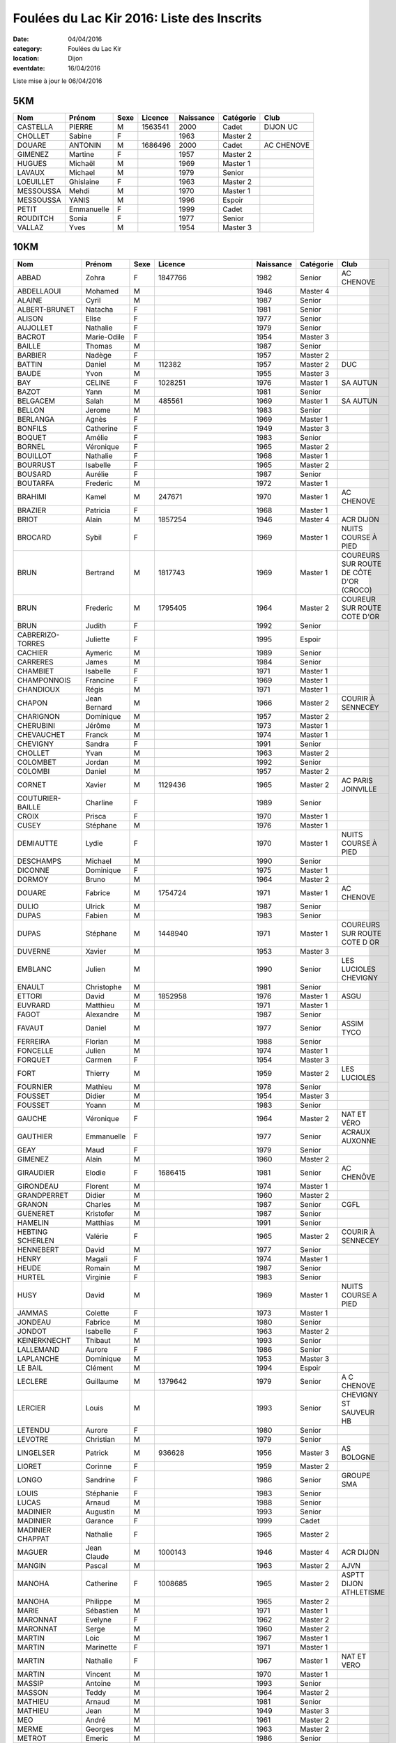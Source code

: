 Foulées du Lac Kir 2016: Liste des Inscrits
===========================================

:date: 04/04/2016
:category: Foulées du Lac Kir
:location: Dijon
:eventdate: 16/04/2016

Liste mise à jour le 06/04/2016

5KM
---

+-----------+------------+------+---------+-----------+-----------+------------+
| Nom       + Prénom     + Sexe + Licence + Naissance + Catégorie + Club       |
+===========+============+======+=========+===========+===========+============+
| CASTELLA  + PIERRE     + M    + 1563541 + 2000      + Cadet     + DIJON UC   |
+-----------+------------+------+---------+-----------+-----------+------------+
| CHOLLET   + Sabine     + F    +         + 1963      + Master 2  +            |
+-----------+------------+------+---------+-----------+-----------+------------+
| DOUARE    + ANTONIN    + M    + 1686496 + 2000      + Cadet     + AC CHENOVE |
+-----------+------------+------+---------+-----------+-----------+------------+
| GIMENEZ   + Martine    + F    +         + 1957      + Master 2  +            |
+-----------+------------+------+---------+-----------+-----------+------------+
| HUGUES    + Michaël    + M    +         + 1969      + Master 1  +            |
+-----------+------------+------+---------+-----------+-----------+------------+
| LAVAUX    + Michael    + M    +         + 1979      + Senior    +            |
+-----------+------------+------+---------+-----------+-----------+------------+
| LOEUILLET + Ghislaine  + F    +         + 1963      + Master 2  +            |
+-----------+------------+------+---------+-----------+-----------+------------+
| MESSOUSSA + Mehdi      + M    +         + 1970      + Master 1  +            |
+-----------+------------+------+---------+-----------+-----------+------------+
| MESSOUSSA + YANIS      + M    +         + 1996      + Espoir    +            |
+-----------+------------+------+---------+-----------+-----------+------------+
| PETIT     + Emmanuelle + F    +         + 1999      + Cadet     +            |
+-----------+------------+------+---------+-----------+-----------+------------+
| ROUDITCH  + Sonia      + F    +         + 1977      + Senior    +            |
+-----------+------------+------+---------+-----------+-----------+------------+
| VALLAZ    + Yves       + M    +         + 1954      + Master 3  +            |
+-----------+------------+------+---------+-----------+-----------+------------+



10KM
----

+-------------------+--------------+------+----------------------+-----------+-----------+-----------------------------------------+
| Nom               + Prénom       + Sexe + Licence              + Naissance + Catégorie + Club                                    |
+===================+==============+======+======================+===========+===========+=========================================+
| ABBAD             + Zohra        + F    + 1847766              + 1982      + Senior    + AC CHENOVE                              |
+-------------------+--------------+------+----------------------+-----------+-----------+-----------------------------------------+
| ABDELLAOUI        + Mohamed      + M    +                      + 1946      + Master 4  +                                         |
+-------------------+--------------+------+----------------------+-----------+-----------+-----------------------------------------+
| ALAINE            + Cyril        + M    +                      + 1987      + Senior    +                                         |
+-------------------+--------------+------+----------------------+-----------+-----------+-----------------------------------------+
| ALBERT-BRUNET     + Natacha      + F    +                      + 1981      + Senior    +                                         |
+-------------------+--------------+------+----------------------+-----------+-----------+-----------------------------------------+
| ALISON            + Elise        + F    +                      + 1977      + Senior    +                                         |
+-------------------+--------------+------+----------------------+-----------+-----------+-----------------------------------------+
| AUJOLLET          + Nathalie     + F    +                      + 1979      + Senior    +                                         |
+-------------------+--------------+------+----------------------+-----------+-----------+-----------------------------------------+
| BACROT            + Marie-Odile  + F    +                      + 1954      + Master 3  +                                         |
+-------------------+--------------+------+----------------------+-----------+-----------+-----------------------------------------+
| BAILLE            + Thomas       + M    +                      + 1987      + Senior    +                                         |
+-------------------+--------------+------+----------------------+-----------+-----------+-----------------------------------------+
| BARBIER           + Nadège       + F    +                      + 1957      + Master 2  +                                         |
+-------------------+--------------+------+----------------------+-----------+-----------+-----------------------------------------+
| BATTIN            + Daniel       + M    + 112382               + 1957      + Master 2  + DUC                                     |
+-------------------+--------------+------+----------------------+-----------+-----------+-----------------------------------------+
| BAUDE             + Yvon         + M    +                      + 1955      + Master 3  +                                         |
+-------------------+--------------+------+----------------------+-----------+-----------+-----------------------------------------+
| BAY               + CELINE       + F    + 1028251              + 1976      + Master 1  + SA AUTUN                                |
+-------------------+--------------+------+----------------------+-----------+-----------+-----------------------------------------+
| BAZOT             + Yann         + M    +                      + 1981      + Senior    +                                         |
+-------------------+--------------+------+----------------------+-----------+-----------+-----------------------------------------+
| BELGACEM          + Salah        + M    + 485561               + 1969      + Master 1  + SA AUTUN                                |
+-------------------+--------------+------+----------------------+-----------+-----------+-----------------------------------------+
| BELLON            + Jerome       + M    +                      + 1983      + Senior    +                                         |
+-------------------+--------------+------+----------------------+-----------+-----------+-----------------------------------------+
| BERLANGA          + Agnès        + F    +                      + 1969      + Master 1  +                                         |
+-------------------+--------------+------+----------------------+-----------+-----------+-----------------------------------------+
| BONFILS           + Catherine    + F    +                      + 1949      + Master 3  +                                         |
+-------------------+--------------+------+----------------------+-----------+-----------+-----------------------------------------+
| BOQUET            + Amélie       + F    +                      + 1983      + Senior    +                                         |
+-------------------+--------------+------+----------------------+-----------+-----------+-----------------------------------------+
| BORNEL            + Véronique    + F    +                      + 1965      + Master 2  +                                         |
+-------------------+--------------+------+----------------------+-----------+-----------+-----------------------------------------+
| BOUILLOT          + Nathalie     + F    +                      + 1968      + Master 1  +                                         |
+-------------------+--------------+------+----------------------+-----------+-----------+-----------------------------------------+
| BOURRUST          + Isabelle     + F    +                      + 1965      + Master 2  +                                         |
+-------------------+--------------+------+----------------------+-----------+-----------+-----------------------------------------+
| BOUSARD           + Aurélie      + F    +                      + 1987      + Senior    +                                         |
+-------------------+--------------+------+----------------------+-----------+-----------+-----------------------------------------+
| BOUTARFA          + Frederic     + M    +                      + 1972      + Master 1  +                                         |
+-------------------+--------------+------+----------------------+-----------+-----------+-----------------------------------------+
| BRAHIMI           + Kamel        + M    + 247671               + 1970      + Master 1  + AC CHENOVE                              |
+-------------------+--------------+------+----------------------+-----------+-----------+-----------------------------------------+
| BRAZIER           + Patricia     + F    +                      + 1968      + Master 1  +                                         |
+-------------------+--------------+------+----------------------+-----------+-----------+-----------------------------------------+
| BRIOT             + Alain        + M    + 1857254              + 1946      + Master 4  + ACR DIJON                               |
+-------------------+--------------+------+----------------------+-----------+-----------+-----------------------------------------+
| BROCARD           + Sybil        + F    +                      + 1969      + Master 1  + NUITS COURSE À PIED                     |
+-------------------+--------------+------+----------------------+-----------+-----------+-----------------------------------------+
| BRUN              + Bertrand     + M    + 1817743              + 1969      + Master 1  + COUREURS SUR ROUTE DE CÔTE D'OR (CROCO) |
+-------------------+--------------+------+----------------------+-----------+-----------+-----------------------------------------+
| BRUN              + Frederic     + M    + 1795405              + 1964      + Master 2  + COUREUR SUR ROUTE COTE D'OR             |
+-------------------+--------------+------+----------------------+-----------+-----------+-----------------------------------------+
| BRUN              + Judith       + F    +                      + 1992      + Senior    +                                         |
+-------------------+--------------+------+----------------------+-----------+-----------+-----------------------------------------+
| CABRERIZO-TORRES  + Juliette     + F    +                      + 1995      + Espoir    +                                         |
+-------------------+--------------+------+----------------------+-----------+-----------+-----------------------------------------+
| CACHIER           + Aymeric      + M    +                      + 1989      + Senior    +                                         |
+-------------------+--------------+------+----------------------+-----------+-----------+-----------------------------------------+
| CARRERES          + James        + M    +                      + 1984      + Senior    +                                         |
+-------------------+--------------+------+----------------------+-----------+-----------+-----------------------------------------+
| CHAMBIET          + Isabelle     + F    +                      + 1971      + Master 1  +                                         |
+-------------------+--------------+------+----------------------+-----------+-----------+-----------------------------------------+
| CHAMPONNOIS       + Francine     + F    +                      + 1969      + Master 1  +                                         |
+-------------------+--------------+------+----------------------+-----------+-----------+-----------------------------------------+
| CHANDIOUX         + Régis        + M    +                      + 1971      + Master 1  +                                         |
+-------------------+--------------+------+----------------------+-----------+-----------+-----------------------------------------+
| CHAPON            + Jean Bernard + M    +                      + 1966      + Master 2  + COURIR À SENNECEY                       |
+-------------------+--------------+------+----------------------+-----------+-----------+-----------------------------------------+
| CHARIGNON         + Dominique    + M    +                      + 1957      + Master 2  +                                         |
+-------------------+--------------+------+----------------------+-----------+-----------+-----------------------------------------+
| CHERUBINI         + Jérôme       + M    +                      + 1973      + Master 1  +                                         |
+-------------------+--------------+------+----------------------+-----------+-----------+-----------------------------------------+
| CHEVAUCHET        + Franck       + M    +                      + 1974      + Master 1  +                                         |
+-------------------+--------------+------+----------------------+-----------+-----------+-----------------------------------------+
| CHEVIGNY          + Sandra       + F    +                      + 1991      + Senior    +                                         |
+-------------------+--------------+------+----------------------+-----------+-----------+-----------------------------------------+
| CHOLLET           + Yvan         + M    +                      + 1963      + Master 2  +                                         |
+-------------------+--------------+------+----------------------+-----------+-----------+-----------------------------------------+
| COLOMBET          + Jordan       + M    +                      + 1992      + Senior    +                                         |
+-------------------+--------------+------+----------------------+-----------+-----------+-----------------------------------------+
| COLOMBI           + Daniel       + M    +                      + 1957      + Master 2  +                                         |
+-------------------+--------------+------+----------------------+-----------+-----------+-----------------------------------------+
| CORNET            + Xavier       + M    + 1129436              + 1965      + Master 2  + AC PARIS JOINVILLE                      |
+-------------------+--------------+------+----------------------+-----------+-----------+-----------------------------------------+
| COUTURIER-BAILLE  + Charline     + F    +                      + 1989      + Senior    +                                         |
+-------------------+--------------+------+----------------------+-----------+-----------+-----------------------------------------+
| CROIX             + Prisca       + F    +                      + 1970      + Master 1  +                                         |
+-------------------+--------------+------+----------------------+-----------+-----------+-----------------------------------------+
| CUSEY             + Stéphane     + M    +                      + 1976      + Master 1  +                                         |
+-------------------+--------------+------+----------------------+-----------+-----------+-----------------------------------------+
| DEMIAUTTE         + Lydie        + F    +                      + 1970      + Master 1  + NUITS COURSE À PIED                     |
+-------------------+--------------+------+----------------------+-----------+-----------+-----------------------------------------+
| DESCHAMPS         + Michael      + M    +                      + 1990      + Senior    +                                         |
+-------------------+--------------+------+----------------------+-----------+-----------+-----------------------------------------+
| DICONNE           + Dominique    + F    +                      + 1975      + Master 1  +                                         |
+-------------------+--------------+------+----------------------+-----------+-----------+-----------------------------------------+
| DORMOY            + Bruno        + M    +                      + 1964      + Master 2  +                                         |
+-------------------+--------------+------+----------------------+-----------+-----------+-----------------------------------------+
| DOUARE            + Fabrice      + M    + 1754724              + 1971      + Master 1  + AC CHENOVE                              |
+-------------------+--------------+------+----------------------+-----------+-----------+-----------------------------------------+
| DULIO             + Ulrick       + M    +                      + 1987      + Senior    +                                         |
+-------------------+--------------+------+----------------------+-----------+-----------+-----------------------------------------+
| DUPAS             + Fabien       + M    +                      + 1983      + Senior    +                                         |
+-------------------+--------------+------+----------------------+-----------+-----------+-----------------------------------------+
| DUPAS             + Stéphane     + M    + 1448940              + 1971      + Master 1  + COUREURS SUR ROUTE COTE D OR            |
+-------------------+--------------+------+----------------------+-----------+-----------+-----------------------------------------+
| DUVERNE           + Xavier       + M    +                      + 1953      + Master 3  +                                         |
+-------------------+--------------+------+----------------------+-----------+-----------+-----------------------------------------+
| EMBLANC           + Julien       + M    +                      + 1990      + Senior    + LES LUCIOLES CHEVIGNY                   |
+-------------------+--------------+------+----------------------+-----------+-----------+-----------------------------------------+
| ENAULT            + Christophe   + M    +                      + 1981      + Senior    +                                         |
+-------------------+--------------+------+----------------------+-----------+-----------+-----------------------------------------+
| ETTORI            + David        + M    + 1852958              + 1976      + Master 1  + ASGU                                    |
+-------------------+--------------+------+----------------------+-----------+-----------+-----------------------------------------+
| EUVRARD           + Matthieu     + M    +                      + 1971      + Master 1  +                                         |
+-------------------+--------------+------+----------------------+-----------+-----------+-----------------------------------------+
| FAGOT             + Alexandre    + M    +                      + 1987      + Senior    +                                         |
+-------------------+--------------+------+----------------------+-----------+-----------+-----------------------------------------+
| FAVAUT            + Daniel       + M    +                      + 1977      + Senior    + ASSIM TYCO                              |
+-------------------+--------------+------+----------------------+-----------+-----------+-----------------------------------------+
| FERREIRA          + Florian      + M    +                      + 1988      + Senior    +                                         |
+-------------------+--------------+------+----------------------+-----------+-----------+-----------------------------------------+
| FONCELLE          + Julien       + M    +                      + 1974      + Master 1  +                                         |
+-------------------+--------------+------+----------------------+-----------+-----------+-----------------------------------------+
| FORQUET           + Carmen       + F    +                      + 1954      + Master 3  +                                         |
+-------------------+--------------+------+----------------------+-----------+-----------+-----------------------------------------+
| FORT              + Thierry      + M    +                      + 1959      + Master 2  + LES LUCIOLES                            |
+-------------------+--------------+------+----------------------+-----------+-----------+-----------------------------------------+
| FOURNIER          + Mathieu      + M    +                      + 1978      + Senior    +                                         |
+-------------------+--------------+------+----------------------+-----------+-----------+-----------------------------------------+
| FOUSSET           + Didier       + M    +                      + 1954      + Master 3  +                                         |
+-------------------+--------------+------+----------------------+-----------+-----------+-----------------------------------------+
| FOUSSET           + Yoann        + M    +                      + 1983      + Senior    +                                         |
+-------------------+--------------+------+----------------------+-----------+-----------+-----------------------------------------+
| GAUCHE            + Véronique    + F    +                      + 1964      + Master 2  + NAT ET VÉRO                             |
+-------------------+--------------+------+----------------------+-----------+-----------+-----------------------------------------+
| GAUTHIER          + Emmanuelle   + F    +                      + 1977      + Senior    + ACRAUX AUXONNE                          |
+-------------------+--------------+------+----------------------+-----------+-----------+-----------------------------------------+
| GEAY              + Maud         + F    +                      + 1979      + Senior    +                                         |
+-------------------+--------------+------+----------------------+-----------+-----------+-----------------------------------------+
| GIMENEZ           + Alain        + M    +                      + 1960      + Master 2  +                                         |
+-------------------+--------------+------+----------------------+-----------+-----------+-----------------------------------------+
| GIRAUDIER         + Elodie       + F    + 1686415              + 1981      + Senior    + AC CHENÔVE                              |
+-------------------+--------------+------+----------------------+-----------+-----------+-----------------------------------------+
| GIRONDEAU         + Florent      + M    +                      + 1974      + Master 1  +                                         |
+-------------------+--------------+------+----------------------+-----------+-----------+-----------------------------------------+
| GRANDPERRET       + Didier       + M    +                      + 1960      + Master 2  +                                         |
+-------------------+--------------+------+----------------------+-----------+-----------+-----------------------------------------+
| GRANON            + Charles      + M    +                      + 1987      + Senior    + CGFL                                    |
+-------------------+--------------+------+----------------------+-----------+-----------+-----------------------------------------+
| GUENERET          + Kristofer    + M    +                      + 1987      + Senior    +                                         |
+-------------------+--------------+------+----------------------+-----------+-----------+-----------------------------------------+
| HAMELIN           + Matthias     + M    +                      + 1991      + Senior    +                                         |
+-------------------+--------------+------+----------------------+-----------+-----------+-----------------------------------------+
| HEBTING SCHERLEN  + Valérie      + F    +                      + 1965      + Master 2  + COURIR À SENNECEY                       |
+-------------------+--------------+------+----------------------+-----------+-----------+-----------------------------------------+
| HENNEBERT         + David        + M    +                      + 1977      + Senior    +                                         |
+-------------------+--------------+------+----------------------+-----------+-----------+-----------------------------------------+
| HENRY             + Magali       + F    +                      + 1974      + Master 1  +                                         |
+-------------------+--------------+------+----------------------+-----------+-----------+-----------------------------------------+
| HEUDE             + Romain       + M    +                      + 1987      + Senior    +                                         |
+-------------------+--------------+------+----------------------+-----------+-----------+-----------------------------------------+
| HURTEL            + Virginie     + F    +                      + 1983      + Senior    +                                         |
+-------------------+--------------+------+----------------------+-----------+-----------+-----------------------------------------+
| HUSY              + David        + M    +                      + 1969      + Master 1  + NUITS COURSE A PIED                     |
+-------------------+--------------+------+----------------------+-----------+-----------+-----------------------------------------+
| JAMMAS            + Colette      + F    +                      + 1973      + Master 1  +                                         |
+-------------------+--------------+------+----------------------+-----------+-----------+-----------------------------------------+
| JONDEAU           + Fabrice      + M    +                      + 1980      + Senior    +                                         |
+-------------------+--------------+------+----------------------+-----------+-----------+-----------------------------------------+
| JONDOT            + Isabelle     + F    +                      + 1963      + Master 2  +                                         |
+-------------------+--------------+------+----------------------+-----------+-----------+-----------------------------------------+
| KEINERKNECHT      + Thibaut      + M    +                      + 1993      + Senior    +                                         |
+-------------------+--------------+------+----------------------+-----------+-----------+-----------------------------------------+
| LALLEMAND         + Aurore       + F    +                      + 1986      + Senior    +                                         |
+-------------------+--------------+------+----------------------+-----------+-----------+-----------------------------------------+
| LAPLANCHE         + Dominique    + M    +                      + 1953      + Master 3  +                                         |
+-------------------+--------------+------+----------------------+-----------+-----------+-----------------------------------------+
| LE BAIL           + Clément      + M    +                      + 1994      + Espoir    +                                         |
+-------------------+--------------+------+----------------------+-----------+-----------+-----------------------------------------+
| LECLERE           + Guillaume    + M    + 1379642              + 1979      + Senior    + A C CHENOVE                             |
+-------------------+--------------+------+----------------------+-----------+-----------+-----------------------------------------+
| LERCIER           + Louis        + M    +                      + 1993      + Senior    + CHEVIGNY ST SAUVEUR HB                  |
+-------------------+--------------+------+----------------------+-----------+-----------+-----------------------------------------+
| LETENDU           + Aurore       + F    +                      + 1980      + Senior    +                                         |
+-------------------+--------------+------+----------------------+-----------+-----------+-----------------------------------------+
| LEVOTRE           + Christian    + M    +                      + 1979      + Senior    +                                         |
+-------------------+--------------+------+----------------------+-----------+-----------+-----------------------------------------+
| LINGELSER         + Patrick      + M    + 936628               + 1956      + Master 3  + AS BOLOGNE                              |
+-------------------+--------------+------+----------------------+-----------+-----------+-----------------------------------------+
| LIORET            + Corinne      + F    +                      + 1959      + Master 2  +                                         |
+-------------------+--------------+------+----------------------+-----------+-----------+-----------------------------------------+
| LONGO             + Sandrine     + F    +                      + 1986      + Senior    + GROUPE SMA                              |
+-------------------+--------------+------+----------------------+-----------+-----------+-----------------------------------------+
| LOUIS             + Stéphanie    + F    +                      + 1983      + Senior    +                                         |
+-------------------+--------------+------+----------------------+-----------+-----------+-----------------------------------------+
| LUCAS             + Arnaud       + M    +                      + 1988      + Senior    +                                         |
+-------------------+--------------+------+----------------------+-----------+-----------+-----------------------------------------+
| MADINIER          + Augustin     + M    +                      + 1993      + Senior    +                                         |
+-------------------+--------------+------+----------------------+-----------+-----------+-----------------------------------------+
| MADINIER          + Garance      + F    +                      + 1999      + Cadet     +                                         |
+-------------------+--------------+------+----------------------+-----------+-----------+-----------------------------------------+
| MADINIER CHAPPAT  + Nathalie     + F    +                      + 1965      + Master 2  +                                         |
+-------------------+--------------+------+----------------------+-----------+-----------+-----------------------------------------+
| MAGUER            + Jean Claude  + M    + 1000143              + 1946      + Master 4  + ACR DIJON                               |
+-------------------+--------------+------+----------------------+-----------+-----------+-----------------------------------------+
| MANGIN            + Pascal       + M    +                      + 1963      + Master 2  + AJVN                                    |
+-------------------+--------------+------+----------------------+-----------+-----------+-----------------------------------------+
| MANOHA            + Catherine    + F    + 1008685              + 1965      + Master 2  + ASPTT DIJON ATHLETISME                  |
+-------------------+--------------+------+----------------------+-----------+-----------+-----------------------------------------+
| MANOHA            + Philippe     + M    +                      + 1965      + Master 2  +                                         |
+-------------------+--------------+------+----------------------+-----------+-----------+-----------------------------------------+
| MARIE             + Sébastien    + M    +                      + 1971      + Master 1  +                                         |
+-------------------+--------------+------+----------------------+-----------+-----------+-----------------------------------------+
| MARONNAT          + Evelyne      + F    +                      + 1962      + Master 2  +                                         |
+-------------------+--------------+------+----------------------+-----------+-----------+-----------------------------------------+
| MARONNAT          + Serge        + M    +                      + 1960      + Master 2  +                                         |
+-------------------+--------------+------+----------------------+-----------+-----------+-----------------------------------------+
| MARTIN            + Loic         + M    +                      + 1967      + Master 1  +                                         |
+-------------------+--------------+------+----------------------+-----------+-----------+-----------------------------------------+
| MARTIN            + Marinette    + F    +                      + 1971      + Master 1  +                                         |
+-------------------+--------------+------+----------------------+-----------+-----------+-----------------------------------------+
| MARTIN            + Nathalie     + F    +                      + 1967      + Master 1  + NAT ET VERO                             |
+-------------------+--------------+------+----------------------+-----------+-----------+-----------------------------------------+
| MARTIN            + Vincent      + M    +                      + 1970      + Master 1  +                                         |
+-------------------+--------------+------+----------------------+-----------+-----------+-----------------------------------------+
| MASSIP            + Antoine      + M    +                      + 1993      + Senior    +                                         |
+-------------------+--------------+------+----------------------+-----------+-----------+-----------------------------------------+
| MASSON            + Teddy        + M    +                      + 1964      + Master 2  +                                         |
+-------------------+--------------+------+----------------------+-----------+-----------+-----------------------------------------+
| MATHIEU           + Arnaud       + M    +                      + 1981      + Senior    +                                         |
+-------------------+--------------+------+----------------------+-----------+-----------+-----------------------------------------+
| MATHIEU           + Jean         + M    +                      + 1949      + Master 3  +                                         |
+-------------------+--------------+------+----------------------+-----------+-----------+-----------------------------------------+
| MEO               + André        + M    +                      + 1961      + Master 2  +                                         |
+-------------------+--------------+------+----------------------+-----------+-----------+-----------------------------------------+
| MERME             + Georges      + M    +                      + 1963      + Master 2  +                                         |
+-------------------+--------------+------+----------------------+-----------+-----------+-----------------------------------------+
| METROT            + Emeric       + M    +                      + 1986      + Senior    +                                         |
+-------------------+--------------+------+----------------------+-----------+-----------+-----------------------------------------+
| MINDER            + Nadege       + F    +                      + 1984      + Senior    +                                         |
+-------------------+--------------+------+----------------------+-----------+-----------+-----------------------------------------+
| MONCHARMONT       + Philippe     + M    +                      + 1966      + Master 2  +                                         |
+-------------------+--------------+------+----------------------+-----------+-----------+-----------------------------------------+
| MONNIN            + Francois     + M    +                      + 1973      + Master 1  +                                         |
+-------------------+--------------+------+----------------------+-----------+-----------+-----------------------------------------+
| MONOT             + Sébastien    + M    +                      + 1979      + Senior    +                                         |
+-------------------+--------------+------+----------------------+-----------+-----------+-----------------------------------------+
| MOREAU            + Sophie       + F    +                      + 1980      + Senior    +                                         |
+-------------------+--------------+------+----------------------+-----------+-----------+-----------------------------------------+
| MOREAU            + Stéphanie    + F    +                      + 1984      + Senior    +                                         |
+-------------------+--------------+------+----------------------+-----------+-----------+-----------------------------------------+
| MOREAUD           + Sylvie       + F    +                      + 1970      + Master 1  +                                         |
+-------------------+--------------+------+----------------------+-----------+-----------+-----------------------------------------+
| MOREAUX           + Denis        + M    +                      + 1975      + Master 1  +                                         |
+-------------------+--------------+------+----------------------+-----------+-----------+-----------------------------------------+
| NICKS             + Jean Louis   + M    +                      + 1984      + Senior    +                                         |
+-------------------+--------------+------+----------------------+-----------+-----------+-----------------------------------------+
| NIVOIS            + Peggy        + F    +                      + 1973      + Master 1  +                                         |
+-------------------+--------------+------+----------------------+-----------+-----------+-----------------------------------------+
| NIZET             + Fabrice      + M    +                      + 1970      + Master 1  +                                         |
+-------------------+--------------+------+----------------------+-----------+-----------+-----------------------------------------+
| PASDELOUP         + Guillaume    + M    +                      + 1992      + Senior    +                                         |
+-------------------+--------------+------+----------------------+-----------+-----------+-----------------------------------------+
| PATHOUOT          + Alicia       + F    +                      + 1992      + Senior    +                                         |
+-------------------+--------------+------+----------------------+-----------+-----------+-----------------------------------------+
| PEREIRA           + Patrick      + M    +                      + 1976      + Master 1  +                                         |
+-------------------+--------------+------+----------------------+-----------+-----------+-----------------------------------------+
| PERRET            + Brigitte     + F    + 1242285              + 1961      + Master 2  + SL ENTENTE CHAUMONT AC                  |
+-------------------+--------------+------+----------------------+-----------+-----------+-----------------------------------------+
| PERRET            + Margot       + F    +                      + 1992      + Senior    +                                         |
+-------------------+--------------+------+----------------------+-----------+-----------+-----------------------------------------+
| PICARD            + Julien       + M    +                      + 1974      + Master 1  +                                         |
+-------------------+--------------+------+----------------------+-----------+-----------+-----------------------------------------+
| PIERRE CHARTRA    + Pierre       + M    + A63151L              + 1983      + Senior    + DIJON TRIATHLON                         |
+-------------------+--------------+------+----------------------+-----------+-----------+-----------------------------------------+
| PONSONNET         + Denis        + M    +                      + 1978      + Senior    +                                         |
+-------------------+--------------+------+----------------------+-----------+-----------+-----------------------------------------+
| POPELIER          + Agathe       + F    +                      + 1970      + Master 1  +                                         |
+-------------------+--------------+------+----------------------+-----------+-----------+-----------------------------------------+
| POUCHARD          + Jean Pierre  + M    +                      + 1970      + Master 1  +                                         |
+-------------------+--------------+------+----------------------+-----------+-----------+-----------------------------------------+
| POUCHARD          + Jessy        + M    +                      + 1996      + Espoir    +                                         |
+-------------------+--------------+------+----------------------+-----------+-----------+-----------------------------------------+
| POUCHARD          + Manon        + F    +                      + 1998      + Junior    +                                         |
+-------------------+--------------+------+----------------------+-----------+-----------+-----------------------------------------+
| PRÉVOST           + Yohann       + M    +                      + 1993      + Senior    + JUVIGNAC HANDBALL                       |
+-------------------+--------------+------+----------------------+-----------+-----------+-----------------------------------------+
| RACLOT            + Lionel       + M    +                      + 1972      + Master 1  +                                         |
+-------------------+--------------+------+----------------------+-----------+-----------+-----------------------------------------+
| REGNIER           + Sébastien    + M    +                      + 1979      + Senior    +                                         |
+-------------------+--------------+------+----------------------+-----------+-----------+-----------------------------------------+
| RENARD            + Nadine       + F    +                      + 1963      + Master 2  +                                         |
+-------------------+--------------+------+----------------------+-----------+-----------+-----------------------------------------+
| RENAULT           + Laétitia     + F    + 1852956              + 1978      + Senior    + ASGU                                    |
+-------------------+--------------+------+----------------------+-----------+-----------+-----------------------------------------+
| RENOU             + Stéphane     + M    +                      + 1968      + Master 1  +                                         |
+-------------------+--------------+------+----------------------+-----------+-----------+-----------------------------------------+
| REYNAUD JEAN      + Reynaud      + M    +                      + 1953      + Master 3  +                                         |
+-------------------+--------------+------+----------------------+-----------+-----------+-----------------------------------------+
| ROBIN             + Michelle     + F    + 399301357            + 1941      + Master 4  + F.S.C.F SPRTS ET DETENTE                |
+-------------------+--------------+------+----------------------+-----------+-----------+-----------------------------------------+
| ROSSIGNOL         + Mylène       + F    +                      + 1991      + Senior    +                                         |
+-------------------+--------------+------+----------------------+-----------+-----------+-----------------------------------------+
| ROUCHON           + Camille      + F    +                      + 1995      + Espoir    +                                         |
+-------------------+--------------+------+----------------------+-----------+-----------+-----------------------------------------+
| ROUSSEL           + Franck       + M    +                      + 1998      + Junior    +                                         |
+-------------------+--------------+------+----------------------+-----------+-----------+-----------------------------------------+
| ROUSSEL           + Patrick      + M    +                      + 1960      + Master 2  +                                         |
+-------------------+--------------+------+----------------------+-----------+-----------+-----------------------------------------+
| RUIZ DE LA FUENTE + Juan Manuel  + M    + 1742812              + 1989      + Senior    + AJA MARATHON                            |
+-------------------+--------------+------+----------------------+-----------+-----------+-----------------------------------------+
| SARADIN           + François     + M    +                      + 1971      + Master 1  +                                         |
+-------------------+--------------+------+----------------------+-----------+-----------+-----------------------------------------+
| SCHERRER          + Raphael      + M    +                      + 1985      + Senior    +                                         |
+-------------------+--------------+------+----------------------+-----------+-----------+-----------------------------------------+
| SCHERRER          + Valeriane    + F    +                      + 1985      + Senior    +                                         |
+-------------------+--------------+------+----------------------+-----------+-----------+-----------------------------------------+
| SCHUFFENECKER     + Dominique    + F    +                      + 1956      + Master 3  +                                         |
+-------------------+--------------+------+----------------------+-----------+-----------+-----------------------------------------+
| SEIXO             + Miguel       + M    + 1493328              + 1978      + Senior    + SEMUR ATHLETISME AVENTURE               |
+-------------------+--------------+------+----------------------+-----------+-----------+-----------------------------------------+
| SIMON             + Alain        + M    +                      + 1957      + Master 2  +                                         |
+-------------------+--------------+------+----------------------+-----------+-----------+-----------------------------------------+
| SOUSTELLE         + Marcel       + M    +                      + 1959      + Master 2  + LES LUCIOLES CHEVIGNY                   |
+-------------------+--------------+------+----------------------+-----------+-----------+-----------------------------------------+
| SPECK             + Denis        + M    +                      + 1953      + Master 3  +                                         |
+-------------------+--------------+------+----------------------+-----------+-----------+-----------------------------------------+
| TATIGNY           + Pascal       + M    +                      + 1965      + Master 2  +                                         |
+-------------------+--------------+------+----------------------+-----------+-----------+-----------------------------------------+
| TAUPIN NOËL       + Taupin       + M    +                      + 1980      + Senior    +                                         |
+-------------------+--------------+------+----------------------+-----------+-----------+-----------------------------------------+
| THOMAS            + Gérard       + M    +                      + 1953      + Master 3  +                                         |
+-------------------+--------------+------+----------------------+-----------+-----------+-----------------------------------------+
| UXOL              + Caroline     + F    +                      + 1968      + Master 1  +                                         |
+-------------------+--------------+------+----------------------+-----------+-----------+-----------------------------------------+
| UXOL              + Jean-Louis   + M    +                      + 1966      + Master 2  +                                         |
+-------------------+--------------+------+----------------------+-----------+-----------+-----------------------------------------+
| VERY              + Sébastien    + M    + A80777C0040660MS3FRA + 1985      + Senior    + CHENÔVE TRIATHLON CLUB                  |
+-------------------+--------------+------+----------------------+-----------+-----------+-----------------------------------------+
| VICAIRE           + Stéphane     + M    +                      + 1978      + Senior    +                                         |
+-------------------+--------------+------+----------------------+-----------+-----------+-----------------------------------------+
| ZANINI            + Marie-Paule  + F    + 547903               + 1963      + Master 2  + COUREURS SUR ROUTE DE COTE D'OR         |
+-------------------+--------------+------+----------------------+-----------+-----------+-----------------------------------------+
| ZANINI            + Patrick      + M    + 547899               + 1955      + Master 3  + COUREURS SUR ROUTE DE COTE D'OR         |
+-------------------+--------------+------+----------------------+-----------+-----------+-----------------------------------------+

